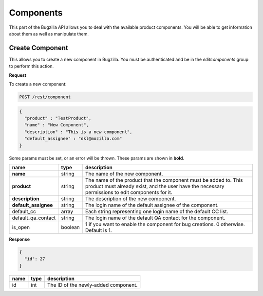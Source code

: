 Components
==========

This part of the Bugzilla API allows you to deal with the available product
components. You will be able to get information about them as well as manipulate
them.

Create Component
----------------

This allows you to create a new component in Bugzilla. You must be authenticated
and be in the *editcomponents* group to perform this action.

**Request**

To create a new component:

.. code-block:: text

   POST /rest/component

.. code-block:: js

   {
     "product" : "TestProduct",
     "name" : "New Component",
     "description" : "This is a new component",
     "default_assignee" : "dkl@mozilla.com"
   }

Some params must be set, or an error will be thrown. These params are
shown in **bold**.

====================  =======  ==================================================
name                  type     description
====================  =======  ==================================================
**name**              string   The name of the new component.
**product**           string   The name of the product that the component must
                               be added to. This product must already exist, and
                               the user have the necessary permissions to edit
                               components for it.
**description**       string   The description of the new component.
**default_assignee**  string   The login name of the default assignee of the
                               component.
default_cc            array    Each string representing one login name of the
                               default CC list.
default_qa_contact    string   The login name of the default QA contact for the
                               component.
is_open               boolean  1 if you want to enable the component for bug
                               creations. 0 otherwise. Default is 1.
====================  =======  ==================================================

**Response**

.. code-block:: js

   {
     "id": 27
   }

====  ====  ========================================
name  type  description
====  ====  ========================================
id    int   The ID of the newly-added component.
====  ====  ========================================
